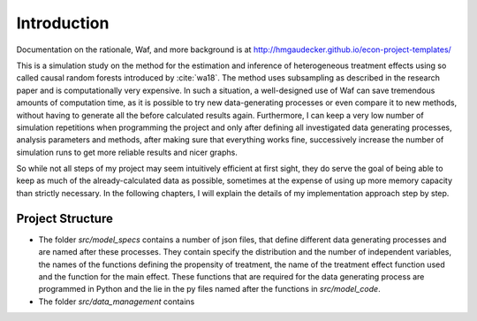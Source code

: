 .. _introduction:


************
Introduction
************

Documentation on the rationale, Waf, and more background is at http://hmgaudecker.github.io/econ-project-templates/

This is a simulation study on the method for the estimation and inference of heterogeneous treatment effects using so called causal random forests introduced by :cite:`wa18`.
The method uses subsampling as described in the research paper and is computationally very expensive. In such a situation, a well-designed use of Waf can save tremendous amounts of computation time, as it is possible to try new data-generating processes or even compare it to new methods, without having to generate all the before calculated results again. Furthermore, I can keep a very low number of simulation repetitions when programming the project and only after defining all investigated data generating processes, analysis parameters and methods, after making sure that everything works fine, successively increase the number of simulation runs to get more reliable results and nicer graphs.  

So while not all steps of my project may seem intuitively efficient at first sight, they do serve the goal of being able to keep as much of the already-calculated data as possible, sometimes at the expense of using up more memory capacity than strictly necessary. In the following chapters, I will explain the details of my implementation approach step by step.

.. _project_structure:

Project Structure
=================

* The folder *src/model_specs* contains a number of json files, that define different data generating processes and are named after these processes. They contain specify the distribution and the number of independent variables, the names of the functions defining the propensity of treatment, the name of the treatment effect function used and the function for the main effect. These functions that are required for the data generating process are programmed in Python and the lie in the py files named after the functions in *src/model_code*.


* The folder *src/data_management* contains

